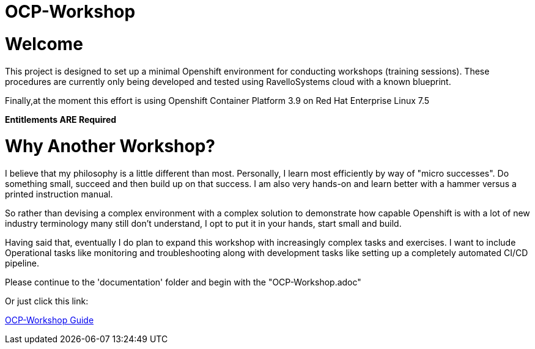# OCP-Workshop

= Welcome

This project is designed to set up a minimal Openshift environment for conducting workshops (training sessions).
These procedures are currently only being developed and tested using RavelloSystems cloud with a known blueprint.

Finally,at the moment this effort is using Openshift Container Platform 3.9 on Red Hat Enterprise Linux 7.5

**Entitlements ARE Required**

= Why Another Workshop?

I believe that my philosophy is a little different than most.  Personally, I learn most efficiently by way of "micro successes".  Do something small, succeed and then build up on that success.  I am also very hands-on and learn better with a hammer versus a printed instruction manual.

So rather than devising a complex environment with a complex solution to demonstrate how capable Openshift is with a lot of new industry terminology many still don't understand, I opt to put it in your hands, start small and build.

Having said that, eventually I do plan to expand this workshop with increasingly complex tasks and exercises.  I want to include Operational tasks like monitoring and troubleshooting along with development tasks like setting up a completely automated CI/CD pipeline.

Please continue to the 'documentation' folder and begin with the "OCP-Workshop.adoc"

Or just click this link:

link:./documentation/OCP-Workshop.adoc[OCP-Workshop Guide]
